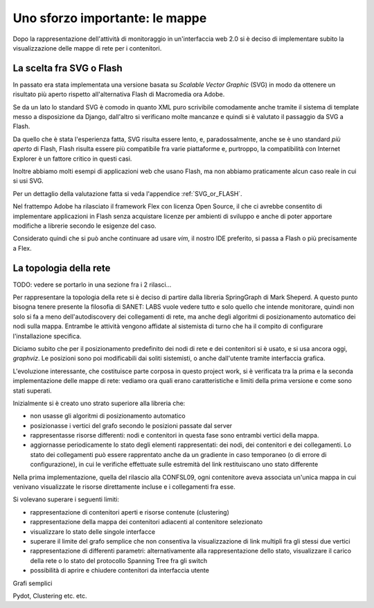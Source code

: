 Uno sforzo importante: le mappe
===============================

Dopo la rappresentazione dell'attività di monitoraggio in un'interfaccia web 2.0 si è deciso di implementare 
subito la visualizzazione delle mappe di rete per i contenitori.

La scelta fra SVG o Flash
-------------------------

In passato era stata implementata una versione basata su `Scalable Vector Graphic` (SVG) in modo da ottenere
un risultato più aperto rispetto all'alternativa Flash di Macromedia ora Adobe.

Se da un lato lo standard SVG è comodo in quanto XML puro scrivibile comodamente anche tramite
il sistema di template messo a disposizione da Django, dall'altro si verificano molte mancanze
e quindi si è valutato il passaggio da SVG a Flash.

Da quello che è stata l'esperienza fatta, SVG risulta essere lento, e,
paradossalmente, anche se è uno standard `più aperto` di Flash, Flash risulta essere più
compatibile fra varie piattaforme e, purtroppo, la compatibilità con Internet Explorer è un fattore 
critico in questi casi. 

Inoltre abbiamo molti esempi di applicazioni web che usano Flash,
ma non abbiamo praticamente alcun caso reale in cui si usi SVG.

Per un dettaglio della valutazione fatta si veda l'appendice :ref:`SVG_or_FLASH`.

Nel frattempo Adobe ha rilasciato il framework Flex con licenza Open Source,
il che ci avrebbe consentito di implementare applicazioni in Flash senza acquistare 
licenze per ambienti di sviluppo e anche di poter apportare modifiche a librerie secondo le esigenze del caso.

Considerato quindi che si può anche continuare ad usare `vim`, il nostro IDE preferito, 
si passa a Flash o più precisamente a Flex.

La topologia della rete
-----------------------

TODO: vedere se portarlo in una sezione fra i 2 rilasci...

Per rappresentare la topologia della rete si è deciso di partire dalla libreria SpringGraph di Mark Sheperd.
A questo punto bisogna tenere presente la filosofia di SANET: LABS vuole vedere tutto e solo quello 
che intende monitorare, quindi non solo si fa a meno dell'autodiscovery dei collegamenti di rete, 
ma anche degli algoritmi di posizionamento automatico dei nodi sulla mappa. Entrambe le attività
vengono affidate al sistemista di turno che ha il compito di configurare l'installazione specifica.

Diciamo subito che per il posizionamento predefinito dei nodi di rete e dei contenitori 
si è usato, e si usa ancora oggi, `graphviz`. Le posizioni sono poi modificabili dai soliti sistemisti, 
o anche dall'utente tramite interfaccia grafica.

L'evoluzione interessante, che costituisce parte corposa in questo project work, si è verificata tra la prima 
e la seconda implementazione delle mappe di rete: vediamo ora quali erano caratteristiche e limiti della prima
versione e come sono stati superati.

Inizialmente si è creato uno strato superiore alla libreria che:

* non usasse gli algoritmi di posizionamento automatico
* posizionasse i vertici del grafo secondo le posizioni passate dal server
* rappresentasse risorse differenti: nodi e contenitori in questa fase sono entrambi vertici della mappa.
* aggiornasse periodicamente lo stato degli elementi rappresentati: dei nodi, dei contenitori e dei collegamenti.
  Lo stato dei collegamenti può essere rapprentato anche da un gradiente in caso temporaneo (o di errore di configurazione),
  in cui le verifiche effettuate sulle estremità del link restituiscano uno stato differente

Nella prima implementazione, quella del rilascio alla CONFSL09, ogni contenitore
aveva associata un'unica mappa in cui venivano visualizzate le risorse direttamente incluse e i collegamenti fra esse.

Si volevano superare i seguenti limiti:

* rappresentazione di contenitori aperti e risorse contenute (clustering)
* rappresentazione della mappa dei contenitori adiacenti al contenitore selezionato
* visualizzare lo stato delle singole interfacce
* superare il limite del grafo semplice che non consentiva la visualizzazione di link multipli fra gli stessi due vertici
* rappresentazione di differenti parametri: alternativamente alla rappresentazione dello stato, visualizzare il carico della rete o lo stato del protocollo Spanning Tree fra gli switch

* possibilità di aprire e chiudere contenitori da interfaccia utente


Grafi semplici

Pydot, Clustering etc. etc.
 

